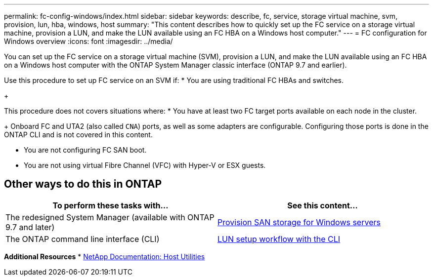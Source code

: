 ---
permalink: fc-config-windows/index.html
sidebar: sidebar
keywords: describe, fc, service, storage virtual machine, svm, provision, lun, hba, windows, host
summary: "This content describes how to quickly set up the FC service on a storage virtual machine, provision a LUN, and make the LUN available using an FC HBA on a Windows host computer."
---
= FC configuration for Windows overview
:icons: font
:imagesdir: ../media/

[.lead]
You can set up the FC service on a storage virtual machine (SVM), provision a LUN, and make the LUN available using an FC HBA on a Windows host computer with the ONTAP System Manager classic interface (ONTAP 9.7 and earlier).

Use this procedure to set up FC service on an SVM if:
* You are using traditional FC HBAs and switches.
+

This procedure does not covers situations where:
* You have at least two FC target ports available on each node in the cluster.
+
Onboard FC and UTA2 (also called `CNA`) ports, as well as some adapters are configurable. Configuring those ports is done in the ONTAP CLI and is not covered in this content.

* You are not configuring FC SAN boot.
* You are not using virtual Fibre Channel (VFC) with Hyper-V or ESX guests.

== Other ways to do this in ONTAP
[cols=2,options="header"]
|===
| To perform these tasks with... | See this content...
| The redesigned System Manager (available with ONTAP 9.7 and later) | link:https://docs.netapp.com/us-en/ontap/task_san_provision_windows.html[Provision SAN storage for Windows servers^]
| The ONTAP command line interface (CLI) | link:https://docs.netapp.com/us-en/ontap/san-admin/lun-setup-workflow-concept.html[LUN setup workflow with the CLI^]
|===

*Additional Resources*
* https://docs.netapp.com/us-en/ontap-sanhost/index.html[NetApp Documentation: Host Utilities^]

// 17 dec 2021: burt 1416427 